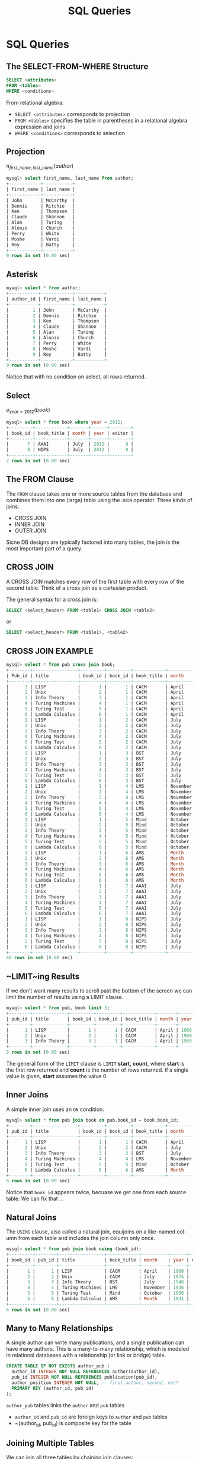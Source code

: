 #+TITLE:     SQL Queries
#+AUTHOR:
#+EMAIL:
#+DATE:
#+DESCRIPTION:
#+KEYWORDS:
#+LANGUAGE:  en
#+OPTIONS: H:2 toc:nil num:t
#+LaTeX_CLASS: beamer
#+LaTeX_CLASS_OPTIONS: [bigger]
#+BEAMER_FRAME_LEVEL: 2
#+COLUMNS: %40ITEM %10BEAMER_env(Env) %9BEAMER_envargs(Env Args) %4BEAMER_col(Col) %10BEAMER_extra(Extra)
#+LaTeX_HEADER: \setbeamertemplate{footline}[frame number]
#+LaTeX_HEADER: \hypersetup{colorlinks=true,urlcolor=blue}
#+LaTeX_HEADER: \usepackage{verbatim, multicol, tabularx,}
#+LaTeX_HEADER: \usepackage{amsmath,amsthm, amssymb, latexsym, listings, qtree}
#+LaTeX_HEADER: \lstset{frame=tb, aboveskip=1mm, belowskip=0mm, showstringspaces=false, columns=flexible, basicstyle={\ttfamily}, numbers=left, frame=single, breaklines=true, breakatwhitespace=true}
#+LaTeX_HEADER: \logo{\includegraphics[height=.75cm]{GeorgiaTechLogo-black-gold.png}}

* SQL Queries

** The SELECT-FROM-WHERE Structure

#+BEGIN_SRC sql
SELECT <attributes>
FROM <tables>
WHERE <conditions>
#+END_SRC

From relational algebra:
- ~SELECT <attributes>~ corresponds to projection
- ~FROM <tables>~ specifies the table in parentheses in a relational algebra expression and joins
- ~WHERE <conditions>~ corresponds to selection

** Projection

$\pi_{first\_name, last\_name}(author)$

#+BEGIN_SRC sql
mysql> select first_name, last_name from author;
+------------+-----------+
| first_name | last_name |
+------------+-----------+
| John       | McCarthy  |
| Dennis     | Ritchie   |
| Ken        | Thompson  |
| Claude     | Shannon   |
| Alan       | Turing    |
| Alonzo     | Church    |
| Perry      | White     |
| Moshe      | Vardi     |
| Roy        | Batty     |
+------------+-----------+
9 rows in set (0.00 sec)
#+END_SRC

** Asterisk

#+BEGIN_SRC sql
mysql> select * from author;
+-----------+------------+-----------+
| author_id | first_name | last_name |
+-----------+------------+-----------+
|         1 | John       | McCarthy  |
|         2 | Dennis     | Ritchie   |
|         3 | Ken        | Thompson  |
|         4 | Claude     | Shannon   |
|         5 | Alan       | Turing    |
|         6 | Alonzo     | Church    |
|         7 | Perry      | White     |
|         8 | Moshe      | Vardi     |
|         9 | Roy        | Batty     |
+-----------+------------+-----------+
9 rows in set (0.00 sec)
#+END_SRC

Notice that with no condition on select, all rows returned.

** Select

$\sigma_{year = 2012}(book)$

#+BEGIN_SRC sql
mysql> select * from book where year = 2012;
+---------+------------+-------+------+--------+
| book_id | book_title | month | year | editor |
+---------+------------+-------+------+--------+
|       7 | AAAI       | July  | 2012 |      9 |
|       8 | NIPS       | July  | 2012 |      9 |
+---------+------------+-------+------+--------+
2 rows in set (0.00 sec)
#+END_SRC

** The FROM Clause

The ~FROM~ clause takes one or more source tables from the database and combines them into one (large) table using the ~JOIN~ operator. Three kinds of joins:

- CROSS JOIN
- INNER JOIN
- OUTER JOIN

Sicne DB designs are typically factored into many tables, the join is the most important part of a query.

** CROSS JOIN

A CROSS JOIN matches every row of the first table with every row of the second table. Think of a cross join as a cartesian product.

The general syntax for a cross join is:

#+BEGIN_SRC sql
SELECT <select_header> FROM <table1> CROSS JOIN <table2>
#+END_SRC

or

#+BEGIN_SRC sql
SELECT <select_header> FROM <table1>, <table2>
#+END_SRC

** CROSS JOIN EXAMPLE

#+BEGIN_SRC sql
mysql> select * from pub cross join book;
+--------+-----------------+---------+---------+------------+----------+------+--------+
| Pub_id | title           | book_id | book_id | book_title | month    | year | editor |
+--------+-----------------+---------+---------+------------+----------+------+--------+
|      1 | LISP            |       1 |       1 | CACM       | April    | 1960 |      8 |
|      2 | Unix            |       2 |       1 | CACM       | April    | 1960 |      8 |
|      3 | Info Theory     |       3 |       1 | CACM       | April    | 1960 |      8 |
|      4 | Turing Machines |       4 |       1 | CACM       | April    | 1960 |      8 |
|      5 | Turing Test     |       5 |       1 | CACM       | April    | 1960 |      8 |
|      6 | Lambda Calculus |       6 |       1 | CACM       | April    | 1960 |      8 |
|      1 | LISP            |       1 |       2 | CACM       | July     | 1974 |      8 |
|      2 | Unix            |       2 |       2 | CACM       | July     | 1974 |      8 |
|      3 | Info Theory     |       3 |       2 | CACM       | July     | 1974 |      8 |
|      4 | Turing Machines |       4 |       2 | CACM       | July     | 1974 |      8 |
|      5 | Turing Test     |       5 |       2 | CACM       | July     | 1974 |      8 |
|      6 | Lambda Calculus |       6 |       2 | CACM       | July     | 1974 |      8 |
|      1 | LISP            |       1 |       3 | BST        | July     | 1948 |      2 |
|      2 | Unix            |       2 |       3 | BST        | July     | 1948 |      2 |
|      3 | Info Theory     |       3 |       3 | BST        | July     | 1948 |      2 |
|      4 | Turing Machines |       4 |       3 | BST        | July     | 1948 |      2 |
|      5 | Turing Test     |       5 |       3 | BST        | July     | 1948 |      2 |
|      6 | Lambda Calculus |       6 |       3 | BST        | July     | 1948 |      2 |
|      1 | LISP            |       1 |       4 | LMS        | November | 1936 |      7 |
|      2 | Unix            |       2 |       4 | LMS        | November | 1936 |      7 |
|      3 | Info Theory     |       3 |       4 | LMS        | November | 1936 |      7 |
|      4 | Turing Machines |       4 |       4 | LMS        | November | 1936 |      7 |
|      5 | Turing Test     |       5 |       4 | LMS        | November | 1936 |      7 |
|      6 | Lambda Calculus |       6 |       4 | LMS        | November | 1936 |      7 |
|      1 | LISP            |       1 |       5 | Mind       | October  | 1950 |   NULL |
|      2 | Unix            |       2 |       5 | Mind       | October  | 1950 |   NULL |
|      3 | Info Theory     |       3 |       5 | Mind       | October  | 1950 |   NULL |
|      4 | Turing Machines |       4 |       5 | Mind       | October  | 1950 |   NULL |
|      5 | Turing Test     |       5 |       5 | Mind       | October  | 1950 |   NULL |
|      6 | Lambda Calculus |       6 |       5 | Mind       | October  | 1950 |   NULL |
|      1 | LISP            |       1 |       6 | AMS        | Month    | 1941 |   NULL |
|      2 | Unix            |       2 |       6 | AMS        | Month    | 1941 |   NULL |
|      3 | Info Theory     |       3 |       6 | AMS        | Month    | 1941 |   NULL |
|      4 | Turing Machines |       4 |       6 | AMS        | Month    | 1941 |   NULL |
|      5 | Turing Test     |       5 |       6 | AMS        | Month    | 1941 |   NULL |
|      6 | Lambda Calculus |       6 |       6 | AMS        | Month    | 1941 |   NULL |
|      1 | LISP            |       1 |       7 | AAAI       | July     | 2012 |      9 |
|      2 | Unix            |       2 |       7 | AAAI       | July     | 2012 |      9 |
|      3 | Info Theory     |       3 |       7 | AAAI       | July     | 2012 |      9 |
|      4 | Turing Machines |       4 |       7 | AAAI       | July     | 2012 |      9 |
|      5 | Turing Test     |       5 |       7 | AAAI       | July     | 2012 |      9 |
|      6 | Lambda Calculus |       6 |       7 | AAAI       | July     | 2012 |      9 |
|      1 | LISP            |       1 |       8 | NIPS       | July     | 2012 |      9 |
|      2 | Unix            |       2 |       8 | NIPS       | July     | 2012 |      9 |
|      3 | Info Theory     |       3 |       8 | NIPS       | July     | 2012 |      9 |
|      4 | Turing Machines |       4 |       8 | NIPS       | July     | 2012 |      9 |
|      5 | Turing Test     |       5 |       8 | NIPS       | July     | 2012 |      9 |
|      6 | Lambda Calculus |       6 |       8 | NIPS       | July     | 2012 |      9 |
+--------+-----------------+---------+---------+------------+----------+------+--------+
48 rows in set (0.00 sec)
#+END_SRC

** ~LIMIT~ing Results

If we don't want many results to scroll past the bottom of the screen we can limit the number of results using a LIMIT clause.

#+BEGIN_SRC sql
mysql> select * from pub, book limit 3;
+--------+-------------+---------+---------+------------+-------+------+--------+
| pub_id | title       | book_id | book_id | book_title | month | year | editor |
+--------+-------------+---------+---------+------------+-------+------+--------+
|      1 | LISP        |       1 |       1 | CACM       | April | 1960 |      8 |
|      2 | Unix        |       2 |       1 | CACM       | April | 1960 |      8 |
|      3 | Info Theory |       3 |       1 | CACM       | April | 1960 |      8 |
+--------+-------------+---------+---------+------------+-------+------+--------+
3 rows in set (0.00 sec)
#+END_SRC
The general form of the ~LIMIT~ clause is ~LIMIT~ *start*, *count*, where *start* is the first row returned and *count* is the number of rows returned. If a single value is given, *start* assumes the value 0.


** Inner Joins

A simple inner join uses an ~ON~ condition.
#+BEGIN_SRC sql
mysql> select * from pub join book on pub.book_id = book.book_id;
+--------+-----------------+---------+---------+------------+----------+------+--------+
| pub_id | title           | book_id | book_id | book_title | month    | year | editor |
+--------+-----------------+---------+---------+------------+----------+------+--------+
|      1 | LISP            |       1 |       1 | CACM       | April    | 1960 |      8 |
|      2 | Unix            |       2 |       2 | CACM       | July     | 1974 |      8 |
|      3 | Info Theory     |       3 |       3 | BST        | July     | 1948 |      2 |
|      4 | Turing Machines |       4 |       4 | LMS        | November | 1936 |      7 |
|      5 | Turing Test     |       5 |       5 | Mind       | October  | 1950 |   NULL |
|      6 | Lambda Calculus |       6 |       6 | AMS        | Month    | 1941 |   NULL |
+--------+-----------------+---------+---------+------------+----------+------+--------+
6 rows in set (0.00 sec)
#+END_SRC

Notice that ~book_id~ appears twice, becuase we get one from each source table. We can fix that ...

** Natural Joins

The ~USING~ clause, also called a natural join, equijoins on a like-named column from each table and includes the join column only once.

#+BEGIN_SRC sql
mysql> select * from pub join book using (book_id);
+---------+--------+-----------------+------------+----------+------+--------+
| book_id | pub_id | title           | book_title | month    | year | editor |
+---------+--------+-----------------+------------+----------+------+--------+
|       1 |      1 | LISP            | CACM       | April    | 1960 |      8 |
|       2 |      2 | Unix            | CACM       | July     | 1974 |      8 |
|       3 |      3 | Info Theory     | BST        | July     | 1948 |      2 |
|       4 |      4 | Turing Machines | LMS        | November | 1936 |      7 |
|       5 |      5 | Turing Test     | Mind       | October  | 1950 |   NULL |
|       6 |      6 | Lambda Calculus | AMS        | Month    | 1941 |   NULL |
+---------+--------+-----------------+------------+----------+------+--------+
6 rows in set (0.00 sec)
#+END_SRC

** Many to Many Relationships

A single author can write many publications, and a single publication can have many authors. This is a many-to-many relationship, which is modeled in relational databases with a relationship (or link or bridge) table.

#+BEGIN_SRC sql
CREATE TABLE IF NOT EXISTS author_pub (
  author_id INTEGER NOT NULL REFERENCES author(author_id),
  pub_id INTEGER NOT NULL REFERENCES publication(pub_id),
  author_position INTEGER NOT NULL, -- first author, second, etc?
  PRIMARY KEY (author_id, pub_id)
);
#+END_SRC
~author_pub~ tables links the ~author~ and ~pub~ tables

- ~author_id~ and ~pub_id~ are foreign keys to ~author~ and ~pub~ tables
- ~(author_id, pub_id) is composite key for the table


** Joining Multiple Tables

We can join all three tables by chaining join clauses:

#+BEGIN_SRC sql
mysql> select *
    -> from author join author_pub using (author_id)
    ->   join pub using (pub_id);
+--------+-----------+------------+-----------+-----------------+-----------------+---------+
| pub_id | author_id | first_name | last_name | author_position | title           | book_id |
+--------+-----------+------------+-----------+-----------------+-----------------+---------+
|      1 |         1 | John       | McCarthy  |               1 | LISP            |       1 |
|      2 |         2 | Dennis     | Ritchie   |               1 | Unix            |       2 |
|      2 |         3 | Ken        | Thompson  |               2 | Unix            |       2 |
|      3 |         4 | Claude     | Shannon   |               1 | Info Theory     |       3 |
|      4 |         5 | Alan       | Turing    |               1 | Turing Machines |       4 |
|      5 |         5 | Alan       | Turing    |               1 | Turing Test     |       5 |
|      6 |         6 | Alonzo     | Church    |               1 | Lambda Calculus |       6 |
+--------+-----------+------------+-----------+-----------------+-----------------+---------+
7 rows in set (0.01 sec)

#+END_SRC

** String Matching with ~LIKE~

Our where condition can match a pattern with like. Use a % for wildcard, i.e., matching any character sequence.

Which publications have "Turing" in their titles?

#+BEGIN_SRC sql
elect * from pub where title like 'Turing%';
+--------+-----------------+---------+
| pub_id | title           | book_id |
+--------+-----------------+---------+
|      4 | Turing Machines |       4 |
|      5 | Turing Test     |       5 |
+--------+-----------------+---------+
2 rows in set (0.00 sec)
#+END_SRC

Note that strings are not case-sensitive.


** Simple Database: Dorms

1. Download [dorms.sql](../resources/dorms.sql)
2. On the command line, go to the directory where you downloaded dorms.sql
3. Make sure your MySQL server is running:
    #+BEGIN_SRC sh
    $ mysql.server start
    Starting MySQL
    SUCCESS!
    #+END_SRC
4. Run the ~dorms.sql~ script like this:
    #+BEGIN_SRC sh
    $ mysql -u root -p < dorms.sql
    Enter password:
    #+END_SRC

** Running Queries on the Dorms Database

Start MySQL's client and ~use~ the ~dorms~ database.

    #+BEGIN_SRC sh
    $ mysql -u root -p
    Enter password:
    Welcome to the MySQL monitor.  Commands end with ; or \g.
    ...
    mysql> use dorms
    ...
    Database changed
    mysql>
    #+END_SRC

** Exploring the Database

Get a list of the tables:

#+BEGIN_SRC sql
mysql> show tables;
+-----------------+
| Tables_in_dorms |
+-----------------+
| dorm            |
| student         |
+-----------------+
2 rows in set (0.00 sec)
#+END_SRC

See the structure of a table:

#+BEGIN_SRC sql
mysql> describe dorm;
+---------+---------+------+-----+---------+-------+
| Field   | Type    | Null | Key | Default | Extra |
+---------+---------+------+-----+---------+-------+
| dorm_id | int(11) | NO   | PRI | NULL    |       |
| name    | text    | YES  |     | NULL    |       |
| spaces  | int(11) | YES  |     | NULL    |       |
+---------+---------+------+-----+---------+-------+
3 rows in set (0.00 sec)
#+END_SRC

** Simple Queries on Dorms Database

- What are the names of all the dorms?
- Which students have GPAs greater than 3.0?
- Which students are in Armstrong?
- Rank students by GPA.
- Which student has the top GPA?
